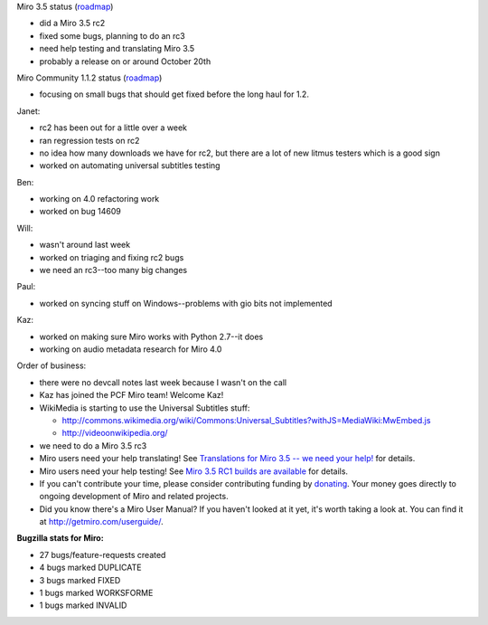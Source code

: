 .. title: Dev call 10/13/2010 minutes
.. slug: devcall_20101013
.. date: 2010-10-13 12:57:33
.. tags: miro, work

Miro 3.5 status
(`roadmap <http://bugzilla.pculture.org/roadmap.cgi?product=Miro&target=3.5>`__)

* did a Miro 3.5 rc2
* fixed some bugs, planning to do an rc3
* need help testing and translating Miro 3.5
* probably a release on or around October 20th

Miro Community 1.1.2 status
(`roadmap <http://bugzilla.pculture.org/roadmap.cgi?product=Miro+Community&target=1.1.2>`__)

* focusing on small bugs that should get fixed before the long haul for
  1.2.

Janet:

* rc2 has been out for a little over a week
* ran regression tests on rc2
* no idea how many downloads we have for rc2, but there are a lot of
  new litmus testers which is a good sign
* worked on automating universal subtitles testing

Ben:

* working on 4.0 refactoring work
* worked on bug 14609

Will:

* wasn't around last week
* worked on triaging and fixing rc2 bugs
* we need an rc3--too many big changes

Paul:

* worked on syncing stuff on Windows--problems with gio bits not
  implemented

Kaz:

* worked on making sure Miro works with Python 2.7--it does
* working on audio metadata research for Miro 4.0

Order of business:

* there were no devcall notes last week because I wasn't on the call
* Kaz has joined the PCF Miro team! Welcome Kaz!
* WikiMedia is starting to use the Universal Subtitles stuff:

  * http://commons.wikimedia.org/wiki/Commons:Universal_Subtitles?withJS=MediaWiki:MwEmbed.js
  * http://videoonwikipedia.org/

* we need to do a Miro 3.5 rc3
* Miro users need your help translating! See `Translations for Miro 3.5
  -- we need your
  help! <http://bluesock.org/~willkg/blog/miro/translations_miro_3_5.html>`__
  for details.
* Miro users need your help testing! See `Miro 3.5 RC1 builds are
  available <http://www.getmiro.com/blog/2010/09/miro-3-5-rc1-builds-are-available/>`__
  for details.
* If you can't contribute your time, please consider contributing
  funding by `donating <https://www.miroguide.com/donate>`__. Your
  money goes directly to ongoing development of Miro and related
  projects.
* Did you know there's a Miro User Manual? If you haven't looked at it
  yet, it's worth taking a look at. You can find it at
  http://getmiro.com/userguide/.

**Bugzilla stats for Miro:**

* 27 bugs/feature-requests created
* 4 bugs marked DUPLICATE
* 3 bugs marked FIXED
* 1 bugs marked WORKSFORME
* 1 bugs marked INVALID
